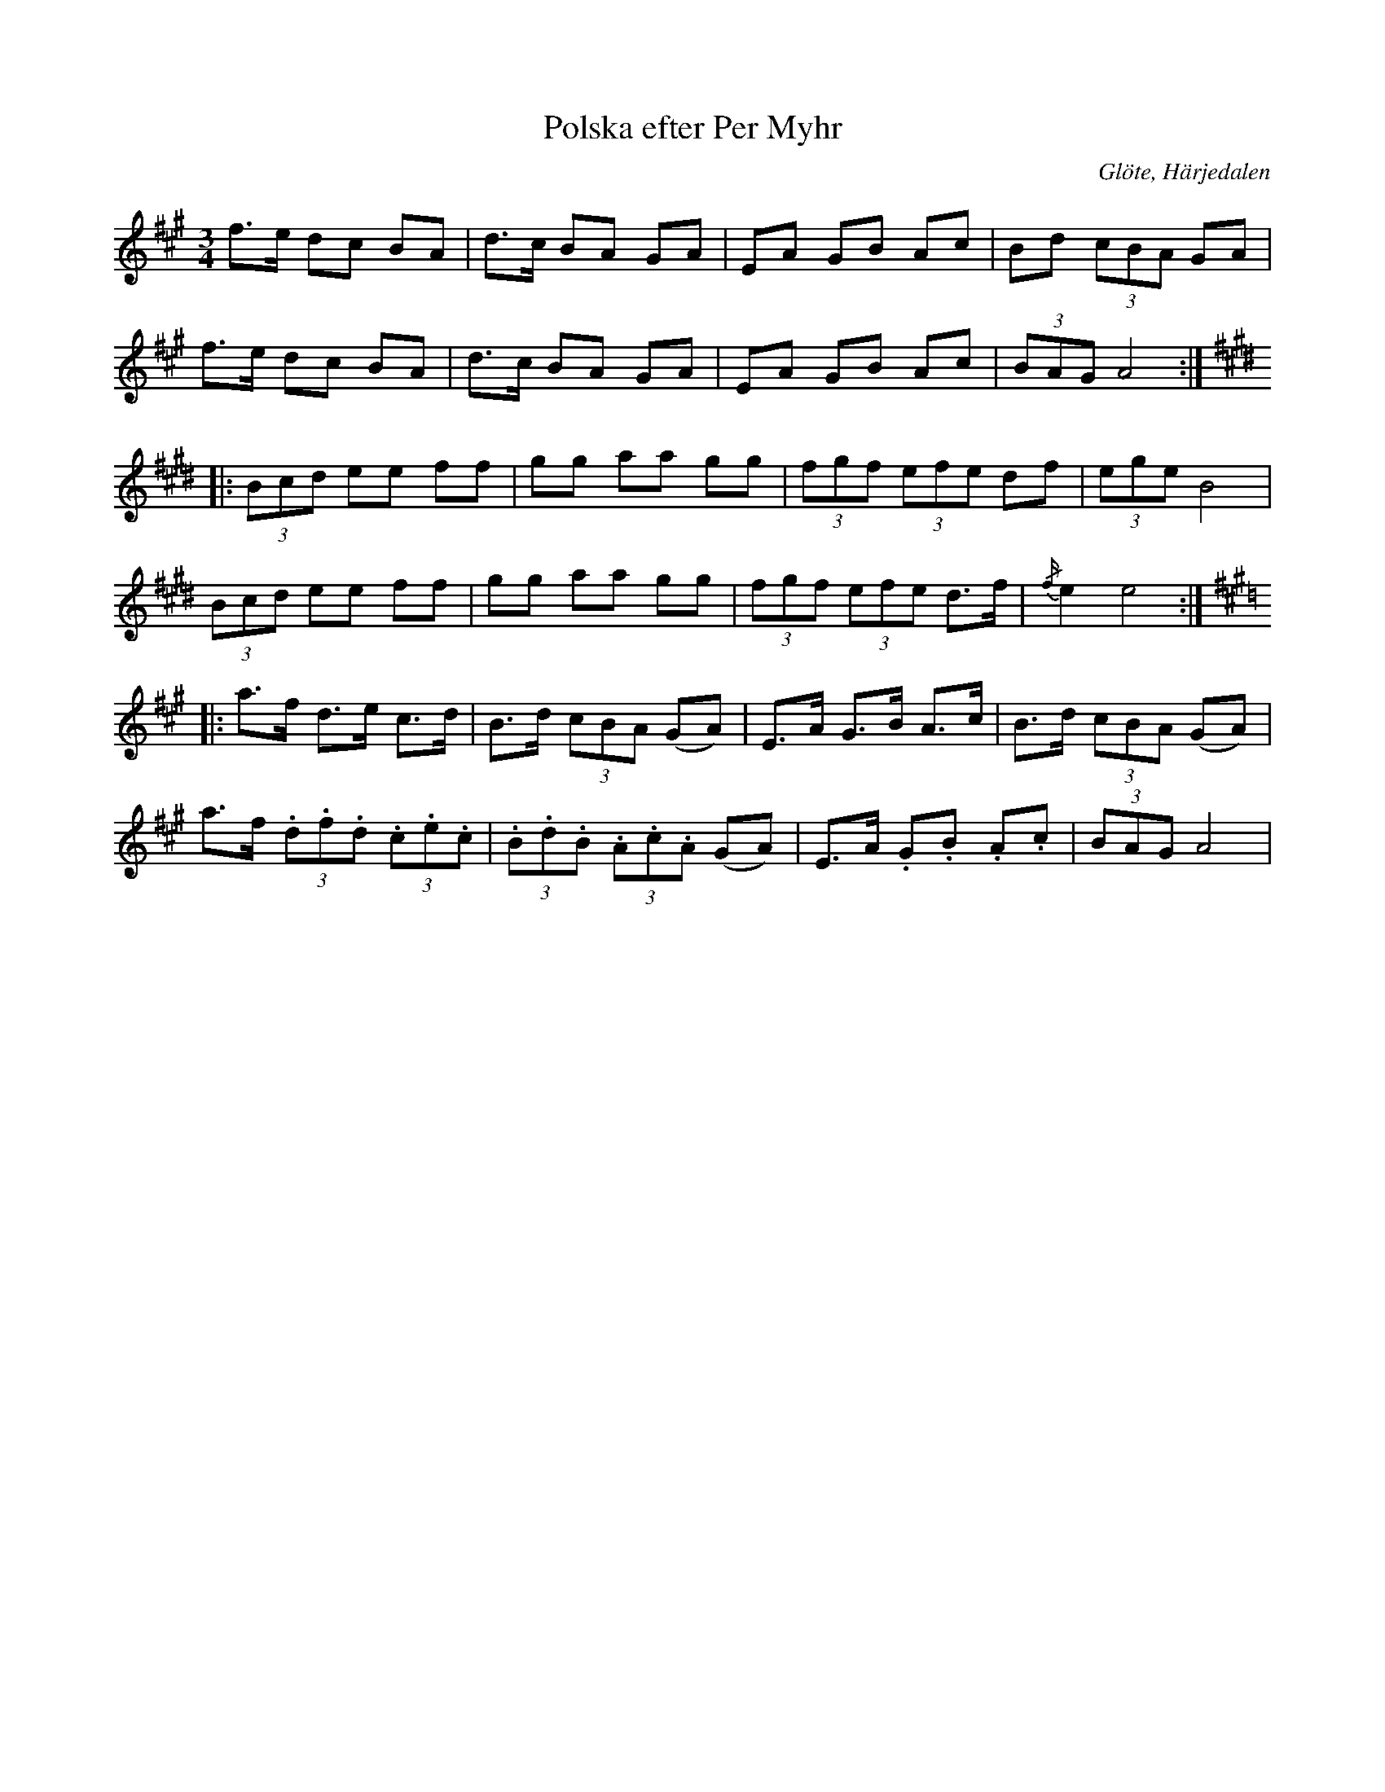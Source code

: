 %%abc-charset utf-8

X:700
T:Polska efter Per Myhr
S:efter Per Myhr
O:Glöte, Härjedalen
B:EÖ, nr 700
R:Polska
Z:Nils L
M:3/4
L:1/8
K:A
f>e dc BA | d>c BA GA | EA GB Ac | Bd (3cBA GA |
f>e dc BA | d>c BA GA | EA GB Ac | (3BAG A4 ::
K:E
(3Bcd ee ff | gg aa gg | (3fgf (3efe df | (3ege B4 |
(3Bcd ee ff | gg aa gg | (3fgf (3efe d>f | {/f/}e2 e4 ::
K:A
a>f d>e c>d | B>d (3cBA (GA) | E>A G>B A>c | B>d (3cBA (GA) |
a>f (3.d.f.d (3.c.e.c | (3.B.d.B (3.A.c.A (GA) | E>A .G.B .A.c | (3BAG A4 |

